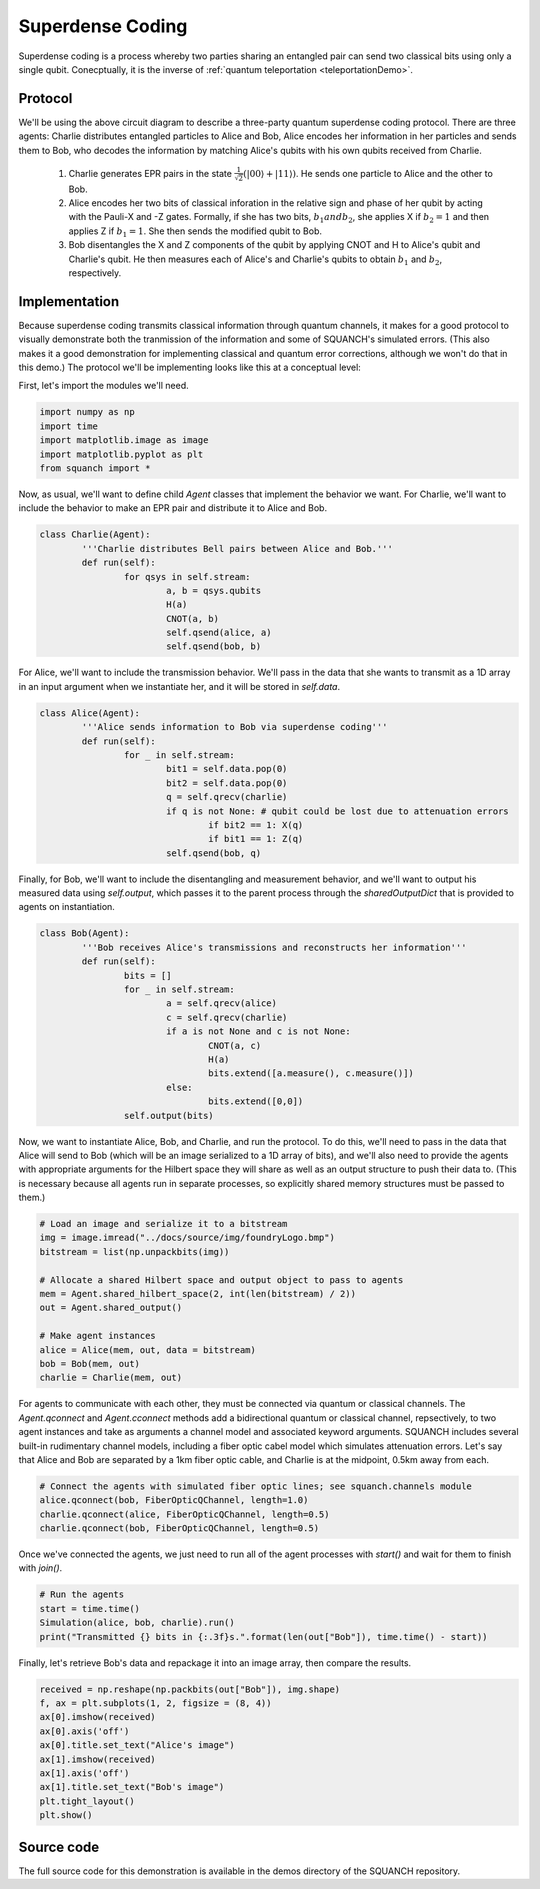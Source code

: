 .. _superdenseCodingDemo:

Superdense Coding
=================

Superdense coding is a process whereby two parties sharing an entangled pair can send two classical bits using only a single qubit. Conecptually, it is the inverse of :ref:`quantum teleportation <teleportationDemo>`.

Protocol
--------

.. image:: https://upload.wikimedia.org/wikipedia/commons/b/b7/Superdense_coding.png

We'll be using the above circuit diagram to describe a three-party quantum superdense coding protocol. There are three agents: Charlie distributes entangled particles to Alice and Bob, Alice encodes her information in her particles and sends them to Bob, who decodes the information by matching Alice's qubits with his own qubits received from Charlie.

	1. Charlie generates EPR pairs in the state :math:`\frac{1}{\sqrt{2}} \left (\lvert 00 \rangle + \lvert 11 \rangle \right )`. He sends one particle to Alice and the other to Bob.

	2. Alice encodes her two bits of classical inforation in the relative sign and phase of her qubit by acting with the Pauli-X and -Z gates. Formally, if she has two bits, :math:`b_1 and b_2`, she applies X if :math:`b_2 = 1` and then applies Z if :math:`b_1 = 1`. She then sends the modified qubit to Bob.

	3. Bob disentangles the X and Z components of the qubit by applying CNOT and H to Alice's qubit and Charlie's qubit. He then measures each of Alice's and Charlie's qubits to obtain :math:`b_1` and :math:`b_2`, respectively.

Implementation
--------------

Because superdense coding transmits classical information through quantum channels, it makes for a good protocol to visually demonstrate both the tranmission of the information and some of SQUANCH's simulated errors. (This also makes it a good demonstration for implementing classical and quantum error corrections, although we won't do that in this demo.) The protocol we'll be implementing looks like this at a conceptual level:

.. image:: ../img/superdenseABC.png

First, let's import the modules we'll need.

.. code:: python

	import numpy as np
	import time 
	import matplotlib.image as image
	import matplotlib.pyplot as plt
	from squanch import *

Now, as usual, we'll want to define child `Agent` classes that implement the behavior we want. For Charlie, we'll want to include the behavior to make an EPR pair and distribute it to Alice and Bob.

.. code:: python

	class Charlie(Agent):
		'''Charlie distributes Bell pairs between Alice and Bob.'''
		def run(self):
			for qsys in self.stream:
				a, b = qsys.qubits
				H(a)
				CNOT(a, b)
				self.qsend(alice, a)
				self.qsend(bob, b)

For Alice, we'll want to include the transmission behavior. We'll pass in the data that she wants to transmit as a 1D array in an input argument when we instantiate her, and it will be stored in `self.data`. 

.. code:: python

	class Alice(Agent):
		'''Alice sends information to Bob via superdense coding'''
		def run(self):
			for _ in self.stream:
				bit1 = self.data.pop(0)
				bit2 = self.data.pop(0)
				q = self.qrecv(charlie)
				if q is not None: # qubit could be lost due to attenuation errors
					if bit2 == 1: X(q)
					if bit1 == 1: Z(q)
				self.qsend(bob, q)

Finally, for Bob, we'll want to include the disentangling and measurement behavior, and we'll want to output his measured data using `self.output`, which passes it to the parent process through the `sharedOutputDict` that is provided to agents on instantiation.

.. code:: python

	class Bob(Agent):
		'''Bob receives Alice's transmissions and reconstructs her information'''
		def run(self):
			bits = []
			for _ in self.stream:
				a = self.qrecv(alice)
				c = self.qrecv(charlie)
				if a is not None and c is not None:
					CNOT(a, c)
					H(a)
					bits.extend([a.measure(), c.measure()])
				else:
					bits.extend([0,0])
			self.output(bits)

Now, we want to instantiate Alice, Bob, and Charlie, and run the protocol. To do this, we'll need to pass in the data that Alice will send to Bob (which will be an image serialized to a 1D array of bits), and we'll also need to provide the agents with appropriate arguments for the Hilbert space they will share as well as an output structure to push their data to. (This is necessary because all agents run in separate processes, so explicitly shared memory structures must be passed to them.)

.. code:: python 

	# Load an image and serialize it to a bitstream
	img = image.imread("../docs/source/img/foundryLogo.bmp")
	bitstream = list(np.unpackbits(img))

	# Allocate a shared Hilbert space and output object to pass to agents
	mem = Agent.shared_hilbert_space(2, int(len(bitstream) / 2))
	out = Agent.shared_output()

	# Make agent instances
	alice = Alice(mem, out, data = bitstream)
	bob = Bob(mem, out)
	charlie = Charlie(mem, out)

For agents to communicate with each other, they must be connected via quantum or classical channels. The `Agent.qconnect` and `Agent.cconnect` methods add a bidirectional quantum or classical channel, repsectively, to two agent instances and take as arguments a channel model and associated keyword arguments. SQUANCH includes several built-in rudimentary channel models, including a fiber optic cabel model which simulates attenuation errors. Let's say that Alice and Bob are separated by a 1km fiber optic cable, and Charlie is at the midpoint, 0.5km away from each.

.. code:: python 

	# Connect the agents with simulated fiber optic lines; see squanch.channels module
	alice.qconnect(bob, FiberOpticQChannel, length=1.0)
	charlie.qconnect(alice, FiberOpticQChannel, length=0.5)
	charlie.qconnect(bob, FiberOpticQChannel, length=0.5)

Once we've connected the agents, we just need to run all of the agent processes with `start()` and wait for them to finish with `join()`.

.. code:: python

	# Run the agents
	start = time.time()
	Simulation(alice, bob, charlie).run()
	print("Transmitted {} bits in {:.3f}s.".format(len(out["Bob"]), time.time() - start))

Finally, let's retrieve Bob's data and repackage it into an image array, then compare the results.

.. code:: python

	received = np.reshape(np.packbits(out["Bob"]), img.shape)
	f, ax = plt.subplots(1, 2, figsize = (8, 4))
	ax[0].imshow(received)
	ax[0].axis('off')
	ax[0].title.set_text("Alice's image")
	ax[1].imshow(received)
	ax[1].axis('off')
	ax[1].title.set_text("Bob's image")
	plt.tight_layout()
	plt.show()

.. image:: ../img/transmissionDemo.png 

Source code
-----------

The full source code for this demonstration is available in the demos directory of the SQUANCH repository.

